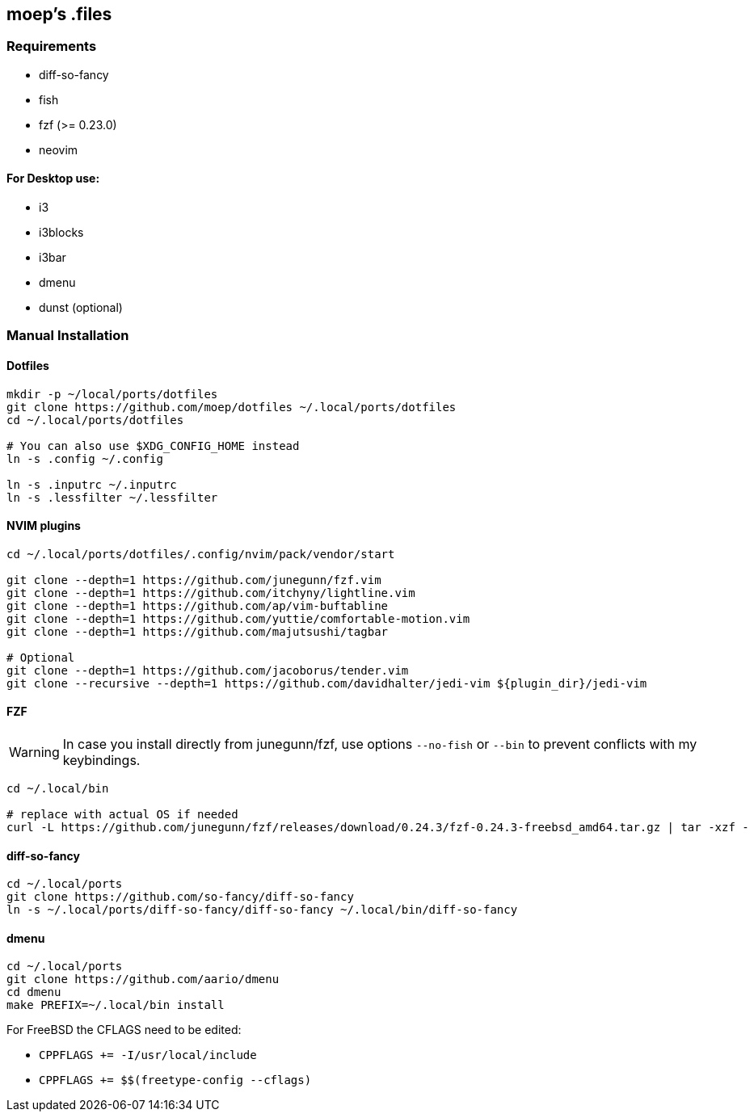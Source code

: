 :source-highlighter: pygments

== moep's .files
=== Requirements
* diff-so-fancy
* fish
* fzf (>= 0.23.0)
* neovim

==== For Desktop use:

* i3
* i3blocks
* i3bar
* dmenu
* dunst (optional)
//* picom 

=== Manual Installation
==== Dotfiles
[source,bash]
----
mkdir -p ~/local/ports/dotfiles
git clone https://github.com/moep/dotfiles ~/.local/ports/dotfiles
cd ~/.local/ports/dotfiles

# You can also use $XDG_CONFIG_HOME instead
ln -s .config ~/.config

ln -s .inputrc ~/.inputrc
ln -s .lessfilter ~/.lessfilter
----

==== NVIM plugins
[source,bash]
----
cd ~/.local/ports/dotfiles/.config/nvim/pack/vendor/start

git clone --depth=1 https://github.com/junegunn/fzf.vim
git clone --depth=1 https://github.com/itchyny/lightline.vim
git clone --depth=1 https://github.com/ap/vim-buftabline
git clone --depth=1 https://github.com/yuttie/comfortable-motion.vim
git clone --depth=1 https://github.com/majutsushi/tagbar

# Optional
git clone --depth=1 https://github.com/jacoborus/tender.vim
git clone --recursive --depth=1 https://github.com/davidhalter/jedi-vim ${plugin_dir}/jedi-vim
----

==== FZF
WARNING: In case you install directly from junegunn/fzf, use options `--no-fish` or `--bin` to prevent conflicts with my keybindings.

[source,bash]
// TODO can be copied from vim plugin folder
----
cd ~/.local/bin

# replace with actual OS if needed
curl -L https://github.com/junegunn/fzf/releases/download/0.24.3/fzf-0.24.3-freebsd_amd64.tar.gz | tar -xzf -
----

==== diff-so-fancy
[source,bash]
----
cd ~/.local/ports
git clone https://github.com/so-fancy/diff-so-fancy
ln -s ~/.local/ports/diff-so-fancy/diff-so-fancy ~/.local/bin/diff-so-fancy
----

==== dmenu
[source,bash]
----
cd ~/.local/ports
git clone https://github.com/aario/dmenu 
cd dmenu
make PREFIX=~/.local/bin install
----

For FreeBSD the CFLAGS need to be edited:

* `CPPFLAGS += -I/usr/local/include`
* `CPPFLAGS += $$(freetype-config --cflags)` 
